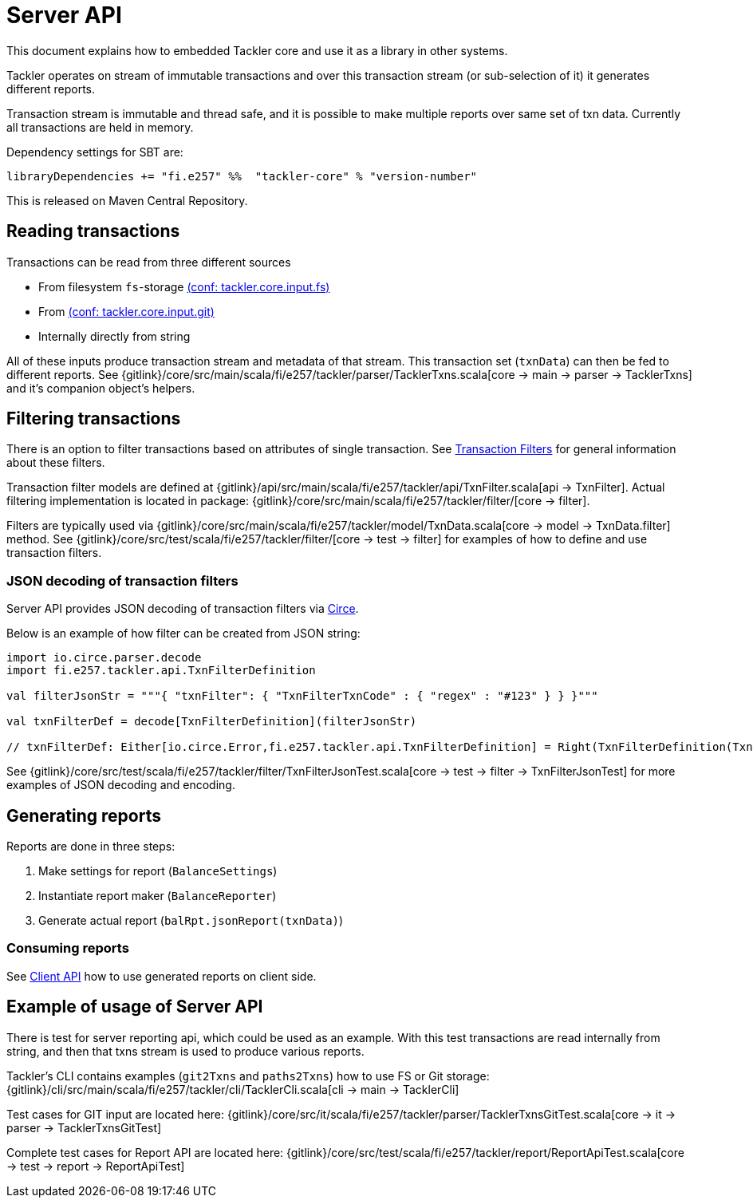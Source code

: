 = Server API
:page-date: 2019-03-29 00:00:00 Z
:page-last_modified_at: 2019-09-24 00:00:00 Z

This document explains how to embedded Tackler core and use it as a library in other systems.

Tackler operates on stream of immutable transactions and over this
transaction stream (or sub-selection of it) it generates different reports.

Transaction stream is immutable and thread safe, and it is possible to make multiple reports
over same set of txn data. Currently all transactions are held in memory.

Dependency settings for SBT are:

    libraryDependencies += "fi.e257" %%  "tackler-core" % "version-number"

This is released on Maven Central Repository.


== Reading transactions

Transactions can be read from three different sources

 * From filesystem `fs`-storage xref:reference:tackler-conf.adoc[(conf: tackler.core.input.fs)]
 * From xref:reference:tackler-conf.adoc[(conf: tackler.core.input.git)]
 * Internally directly from string

All of these inputs produce transaction stream and metadata of that stream. This transaction set (`txnData`)
can then be fed to different reports.  See
{gitlink}/core/src/main/scala/fi/e257/tackler/parser/TacklerTxns.scala[core -> main -> parser -> TacklerTxns]
and it's companion object's helpers.

== Filtering transactions

There is an option to filter transactions based on attributes of single transaction.
See xref:usage:txn-filters.adoc[Transaction Filters] for general information about these filters.

Transaction filter models are defined at
{gitlink}/api/src/main/scala/fi/e257/tackler/api/TxnFilter.scala[api -> TxnFilter].
Actual filtering implementation is located in package:
{gitlink}/core/src/main/scala/fi/e257/tackler/filter/[core -> filter].

Filters are typically used via
{gitlink}/core/src/main/scala/fi/e257/tackler/model/TxnData.scala[core -> model -> TxnData.filter] method.
See {gitlink}/core/src/test/scala/fi/e257/tackler/filter/[core -> test -> filter]
for examples of how to define and use transaction filters.


=== JSON decoding of transaction filters

Server API provides JSON decoding of transaction filters
via link:https://circe.github.io/circe/[Circe].

Below is an example of how filter can be created from JSON string:

----
import io.circe.parser.decode
import fi.e257.tackler.api.TxnFilterDefinition

val filterJsonStr = """{ "txnFilter": { "TxnFilterTxnCode" : { "regex" : "#123" } } }"""

val txnFilterDef = decode[TxnFilterDefinition](filterJsonStr)

// txnFilterDef: Either[io.circe.Error,fi.e257.tackler.api.TxnFilterDefinition] = Right(TxnFilterDefinition(TxnFilterTxnCode(#123)))
----

See {gitlink}/core/src/test/scala/fi/e257/tackler/filter/TxnFilterJsonTest.scala[core -> test -> filter -> TxnFilterJsonTest]
for more examples of JSON decoding and encoding.

== Generating reports

Reports are done in three steps:

 1. Make settings for report (`BalanceSettings`)
 2. Instantiate report maker (`BalanceReporter`)
 3. Generate actual report (`balRpt.jsonReport(txnData)`)

=== Consuming reports

See xref:reference:client-api.adoc[Client API] how to use generated reports on client side.


== Example of usage of Server API

There is test for server reporting api, which could be used as an example.
With this test transactions are read internally from string, and then that txns stream is used to produce various
reports.

Tackler's CLI contains examples (`git2Txns` and `paths2Txns`) how to use FS or Git storage:
{gitlink}/cli/src/main/scala/fi/e257/tackler/cli/TacklerCli.scala[cli -> main -> TacklerCli]

Test cases for GIT input are located here:
{gitlink}/core/src/it/scala/fi/e257/tackler/parser/TacklerTxnsGitTest.scala[core -> it -> parser -> TacklerTxnsGitTest]

Complete test cases for Report API are located here:
{gitlink}/core/src/test/scala/fi/e257/tackler/report/ReportApiTest.scala[core -> test -> report -> ReportApiTest]


